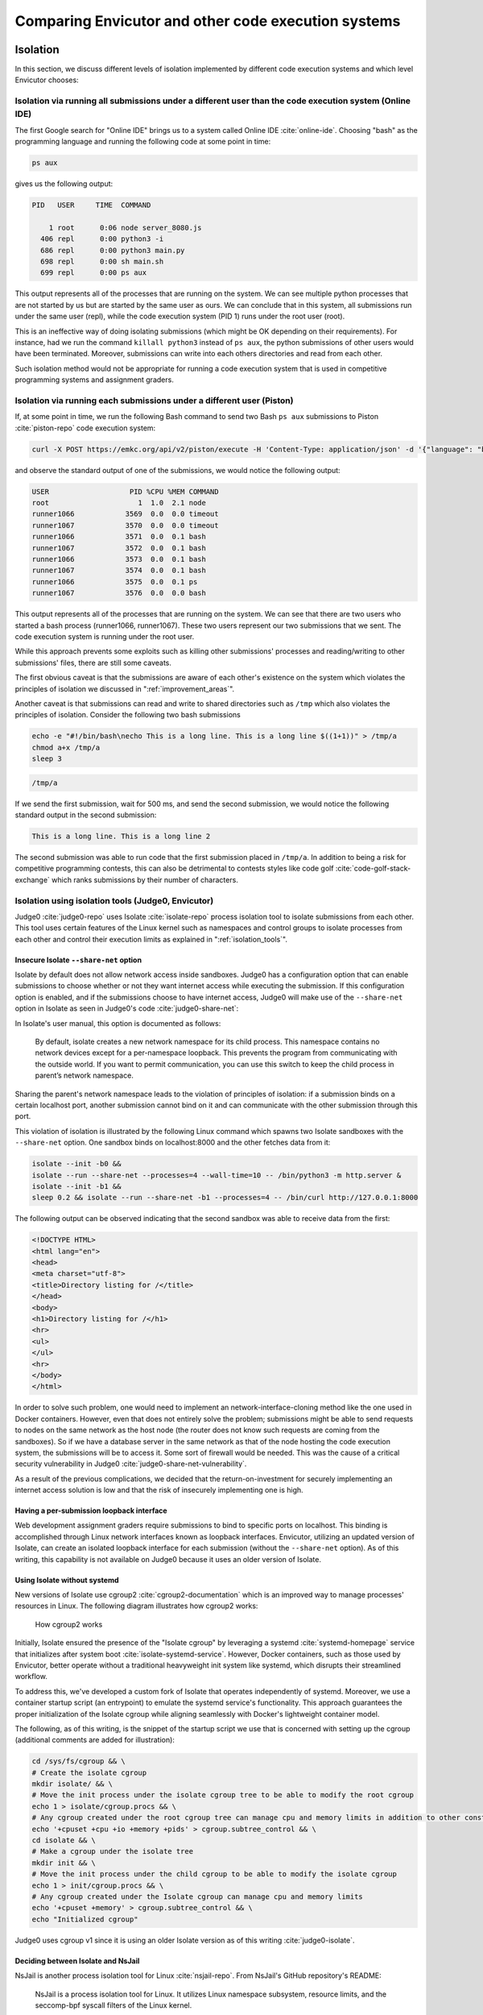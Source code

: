 Comparing Envicutor and other code execution systems
####################################################

Isolation
*********

In this section, we discuss different levels of isolation implemented by different code execution systems and which level Envicutor chooses:

Isolation via running all submissions under a different user than the code execution system (Online IDE)
========================================================================================================

The first Google search for "Online IDE" brings us to a system called Online IDE :cite:`online-ide`. Choosing "bash" as the programming language and running the following code at some point in time:

.. code-block:: bash

  ps aux

gives us the following output:

.. code-block::

  PID   USER     TIME  COMMAND

      1 root      0:06 node server_8080.js
    406 repl      0:00 python3 -i
    686 repl      0:00 python3 main.py
    698 repl      0:00 sh main.sh
    699 repl      0:00 ps aux

This output represents all of the processes that are running on the system. We can see multiple python processes that are not started by us but are started by the same user as ours. We can conclude that in this system, all submissions run under the same user (repl), while the code execution system (PID 1) runs under the root user (root).

This is an ineffective way of doing isolating submissions (which might be OK depending on their requirements). For instance, had we run the command ``killall python3`` instead of ``ps aux``, the python submissions of other users would have been terminated. Moreover, submissions can write into each others directories and read from each other.

Such isolation method would not be appropriate for running a code execution system that is used in competitive programming systems and assignment graders.

Isolation via running each submissions under a different user (Piston)
======================================================================

If, at some point in time, we run the following Bash command to send two Bash ``ps aux`` submissions to Piston :cite:`piston-repo` code execution system:

.. code-block:: bash

  curl -X POST https://emkc.org/api/v2/piston/execute -H 'Content-Type: application/json' -d '{"language": "bash", "version": "*", "files":[{"content": "ps -eo user:20,pid,pcpu,pmem,comm"}]}' | jq & curl -X POST https://emkc.org/api/v2/piston/execute -H 'Content-Type: application/json' -d '{"language": "bash", "version": "*", "files":[{"content": "ps -eo user:20,pid,pcpu,pmem,comm"}]}' | jq

and observe the standard output of one of the submissions, we would notice the following output:

.. code-block::

  USER                   PID %CPU %MEM COMMAND
  root                     1  1.0  2.1 node
  runner1066            3569  0.0  0.0 timeout
  runner1067            3570  0.0  0.0 timeout
  runner1066            3571  0.0  0.1 bash
  runner1067            3572  0.0  0.1 bash
  runner1066            3573  0.0  0.1 bash
  runner1067            3574  0.0  0.1 bash
  runner1066            3575  0.0  0.1 ps
  runner1067            3576  0.0  0.0 bash

This output represents all of the processes that are running on the system. We can see that there are two users who started a bash process (runner1066, runner1067). These two users represent our two submissions that we sent. The code execution system is running under the root user.

While this approach prevents some exploits such as killing other submissions' processes and reading/writing to other submissions' files, there are still some caveats.

The first obvious caveat is that the submissions are aware of each other's existence on the system which violates the principles of isolation we discussed in ":ref:`improvement_areas`".

Another caveat is that submissions can read and write to shared directories such as ``/tmp`` which also violates the principles of isolation. Consider the following two bash submissions


.. code-block:: bash

  echo -e "#!/bin/bash\necho This is a long line. This is a long line $((1+1))" > /tmp/a
  chmod a+x /tmp/a
  sleep 3

.. code-block:: bash

  /tmp/a

If we send the first submission, wait for 500 ms, and send the second submission, we would notice the following standard output in the second submission:

.. code-block::

  This is a long line. This is a long line 2

The second submission was able to run code that the first submission placed in ``/tmp/a``. In addition to being a risk for competitive programming contests, this can also be detrimental to contests styles like code golf :cite:`code-golf-stack-exchange` which ranks submissions by their number of characters.

Isolation using isolation tools (Judge0, Envicutor)
===================================================

Judge0 :cite:`judge0-repo` uses Isolate :cite:`isolate-repo` process isolation tool to isolate submissions from each other. This tool uses certain features of the Linux kernel such as namespaces and control groups to isolate processes from each other and control their execution limits as explained in ":ref:`isolation_tools`".

Insecure Isolate ``--share-net`` option
---------------------------------------

Isolate by default does not allow network access inside sandboxes. Judge0 has a configuration option that can enable submissions to choose whether or not they want internet access while executing the submission. If this configuration option is enabled, and if the submissions choose to have internet access, Judge0 will make use of the ``--share-net`` option in Isolate as seen in Judge0's code :cite:`judge0-share-net`:

.. code-block:: ruby
  :emphasize-lines: 6

  command = "isolate #{cgroups} \
  -s \
  -b #{box_id} \
  -M #{metadata_file} \
  #{submission.redirect_stderr_to_stdout ? "--stderr-to-stdout" : ""} \
  #{submission.enable_network ? "--share-net" : ""} \
  -t #{submission.cpu_time_limit} \
  -x #{submission.cpu_extra_time} \
  -w #{submission.wall_time_limit} \
  -k #{submission.stack_limit} \
  -p#{submission.max_processes_and_or_threads} \
  #{submission.enable_per_process_and_thread_time_limit ? (cgroups.present? ? "--no-cg-timing" : "") : "--cg-timing"} \
  #{submission.enable_per_process_and_thread_memory_limit ? "-m " : "--cg-mem="}#{submission.memory_limit} \
  -f #{submission.max_file_size} \
  -E HOME=/tmp \
  -E PATH=\"/usr/local/sbin:/usr/local/bin:/usr/sbin:/usr/bin:/sbin:/bin\" \
  -E LANG -E LANGUAGE -E LC_ALL -E JUDGE0_HOMEPAGE -E JUDGE0_SOURCE_CODE -E JUDGE0_MAINTAINER -E JUDGE0_VERSION \
  -d /etc:noexec \
  --run \
  -- /bin/bash $(basename #{run_script}) \
  < #{stdin_file} > #{stdout_file} 2> #{stderr_file} \
  "

In Isolate's user manual, this option is documented as follows:

  By default, isolate creates a new network namespace for its child process. This namespace contains no network devices except for a per-namespace loopback. This prevents the program from communicating with the outside world. If you want to permit communication, you can use this switch to keep the child process in parent’s network namespace.

Sharing the parent's network namespace leads to the violation of principles of isolation: if a submission binds on a certain localhost port, another submission cannot bind on it and can communicate with the other submission through this port.

This violation of isolation is illustrated by the following Linux command which spawns two Isolate sandboxes with the ``--share-net`` option. One sandbox binds on localhost:8000 and the other fetches data from it:

.. code-block:: bash

  isolate --init -b0 &&
  isolate --run --share-net --processes=4 --wall-time=10 -- /bin/python3 -m http.server &
  isolate --init -b1 &&
  sleep 0.2 && isolate --run --share-net -b1 --processes=4 -- /bin/curl http://127.0.0.1:8000

The following output can be observed indicating that the second sandbox was able to receive data from the first:

.. code-block:: html

  <!DOCTYPE HTML>
  <html lang="en">
  <head>
  <meta charset="utf-8">
  <title>Directory listing for /</title>
  </head>
  <body>
  <h1>Directory listing for /</h1>
  <hr>
  <ul>
  </ul>
  <hr>
  </body>
  </html>

In order to solve such problem, one would need to implement an network-interface-cloning method like the one used in Docker containers. However, even that does not entirely solve the problem; submissions might be able to send requests to nodes on the same network as the host node (the router does not know such requests are coming from the sandboxes). So if we have a database server in the same network as that of the node hosting the code execution system, the submissions will be to access it. Some sort of firewall would be needed. This was the cause of a critical security vulnerability in Judge0 :cite:`judge0-share-net-vulnerability`.

As a result of the previous complications, we decided that the return-on-investment for securely implementing an internet access solution is low and that the risk of insecurely implementing one is high.

Having a per-submission loopback interface
------------------------------------------

Web development assignment graders require submissions to bind to specific ports on localhost. This binding is accomplished through Linux network interfaces known as loopback interfaces. Envicutor, utilizing an updated version of Isolate, can create an isolated loopback interface for each submission (without the ``--share-net`` option). As of this writing, this capability is not available on Judge0 because it uses an older version of Isolate.

.. _isolate_systemd:

Using Isolate without systemd
-----------------------------

New versions of Isolate use cgroup2 :cite:`cgroup2-documentation` which is an improved way to manage processes' resources in Linux. The following diagram illustrates how cgroup2 works:

.. figure:: figures/cgroup2.png
  :alt: cgroup2
  :scale: 50%

  How cgroup2 works

Initially, Isolate ensured the presence of the "Isolate cgroup" by leveraging a systemd :cite:`systemd-homepage` service that initializes after system boot :cite:`isolate-systemd-service`. However, Docker containers, such as those used by Envicutor, better operate without a traditional heavyweight init system like systemd, which disrupts their streamlined workflow.

To address this, we've developed a custom fork of Isolate that operates independently of systemd. Moreover, we use a container startup script (an entrypoint) to emulate the systemd service's functionality. This approach guarantees the proper initialization of the Isolate cgroup while aligning seamlessly with Docker's lightweight container model.

The following, as of this writing, is the snippet of the startup script we use that is concerned with setting up the cgroup (additional comments are added for illustration):

.. code-block:: bash

  cd /sys/fs/cgroup && \
  # Create the isolate cgroup
  mkdir isolate/ && \
  # Move the init process under the isolate cgroup tree to be able to modify the root cgroup
  echo 1 > isolate/cgroup.procs && \
  # Any cgroup created under the root cgroup tree can manage cpu and memory limits in addition to other constraints
  echo '+cpuset +cpu +io +memory +pids' > cgroup.subtree_control && \
  cd isolate && \
  # Make a cgroup under the isolate tree
  mkdir init && \
  # Move the init process under the child cgroup to be able to modify the isolate cgroup
  echo 1 > init/cgroup.procs && \
  # Any cgroup created under the Isolate cgroup can manage cpu and memory limits
  echo '+cpuset +memory' > cgroup.subtree_control && \
  echo "Initialized cgroup"

Judge0 uses cgroup v1 since it is using an older Isolate version as of this writing :cite:`judge0-isolate`.

Deciding between Isolate and NsJail
-----------------------------------

NsJail is another process isolation tool for Linux :cite:`nsjail-repo`. From NsJail's GitHub repository's README:

  NsJail is a process isolation tool for Linux. It utilizes Linux namespace subsystem, resource limits, and the seccomp-bpf syscall filters of the Linux kernel.

It is used by code execution systems like Sandkasten :cite:`sandkasten-repo`.

Nsjail, however, does not provide ways for limiting the total CPU time via cgroup (only CPU-time-per-second can be limited) that can be used by the submission processes and does not provide a built-in way to report the metrics used by the submission. Hence, we opted to use Isolate since it seems to be better suited for code execution systems like Envicutor.

Execution limits
****************

Time limits
===========

Piston code execution system :cite:`piston-repo` uses the ``timeout`` Linux command and a programmed timeout interval to terminate a process that exceeds its time limit :cite:`piston-timeout`. This method measures wall-time, which is the total elapsed time from start to finish of the process, and does not consider CPU-time, which is the actual time the CPU spends executing the process.

As a result, if multiple submissions are running on the system simultaneously and the CPU is frequently context-switching between them due to the scheduling algorithm, the wall-time will include periods when the process is not being actively executed by the CPU. This can lead to inconsistencies in time-limiting submissions for competitive programming contests. Therefore, the preferred method for limiting the execution time in such contests is to measure CPU-time, as it provides a more accurate representation of the resources consumed by the process. Wall-time limitations are used mainly to ensure that a process does not run indefinitely and cause system hang-ups.

Envicutor and Judge0 provide options to limit both wall-time and CPU-time via their usage of Isolate.

Memory limits
=============

Piston code execution system uses the ``prlimit`` system command with the ``--as`` option to limit the amount of memory a process can allocate :cite:`piston-as`. This approach, however, enforces the memory limits on the processes and their children individually.

This can be suboptimal in some client systems which might want to limit that total memory that is used by a submission. Client systems that wish to limit the total memory usage will either have to limit the total number of processes in a submission to 1 or to ensure that ``max_number_of_processes * memory_limit = total_limit``. Both options can be constraining.

Envicutor and Judge0 provide an option to limit the total used memory through their usage of cgroup via Isolate. Though, Envicutor uses cgroup v2 while Judge0 uses cgroup v1 as discussed in ":ref:`isolate_systemd`".

Execution metrics
=================

Piston only reports standard output, standard error, exit signal and exit code :cite:`piston-metrics`. Envicutor and Judge0 add performance metrics such as cpu time, wall time and memory. These metrics are reported by Isolate and can be useful as described in ":ref:`improvement_areas`".

Package installation and runtimes management
********************************************

This section describes different approaches code execution systems use to manage package installation and managing runtimes as explained in :ref:`improvement_areas`, and the approach Envicutor uses.

All the runtime packages and dependencies are baked in the Docker image (Judge0)
================================================================================

Judge0 specifies the packages that are needed for the runtimes of the code execution system in its system's docker image :cite:`judge0-base-docker-image`.
The implications of such method is that a system reboot is needed to add new packages, and build/runtimes dependencies that a package requires need to be installed globally on the system. This can be problematic if two packages have conflicting dependencies.

For example, notice how the dependencies for the Octave programming language are installed globally using the ``apt`` package manager in the following snippet from the Dockerfile of the base docker image:

.. code-block:: dockerfile
  :emphasize-lines: 5

  ENV OCTAVE_VERSIONS \
        5.1.0
  RUN set -xe && \
      apt-get update && \
      apt-get install -y --no-install-recommends gfortran libblas-dev liblapack-dev libpcre3-dev && \
      rm -rf /var/lib/apt/lists/* && \
      for VERSION in $OCTAVE_VERSIONS; do \
        curl -fSsL "https://ftp.gnu.org/gnu/octave/octave-$VERSION.tar.gz" -o /tmp/octave-$VERSION.tar.gz && \
        mkdir /tmp/octave-$VERSION && \
        tar -xf /tmp/octave-$VERSION.tar.gz -C /tmp/octave-$VERSION --strip-components=1 && \
        rm /tmp/octave-$VERSION.tar.gz && \
        cd /tmp/octave-$VERSION && \
        ./configure \
          --prefix=/usr/local/octave-$VERSION && \
        make -j$(nproc) && \
        make -j$(nproc) install && \
        rm -rf /tmp/*; \
      done

In this example, several packages required for building Octave, such as ``gfortran``, ``libblas-dev``, ``liblapack-dev``, and ``libpcre3-dev``, are installed using apt-get. The curl command is then used to download the Octave source code, which is subsequently compiled and installed.

However, this method can pose challenges. For instance, if another language or tool requires a different version of ``liblapack-dev``, it could lead to conflicts and potentially break existing setups.

Runtime packages are installed while running the system, dependencies are baked in the Docker image (Piston)
============================================================================================================

Piston allows pre-compiled binaries of the packages required for the runtime to be downloaded while the code execution system is running :cite:`piston-runtime-installation`. This solves the problem of having to reboot a system to add a new runtime, but still does not solve the problem of having the dependencies for running the packages of the runtime installed globally on the system.

The following is a snippet from the Dockerfile of Piston's base Docker image :cite:`piston-dockerfile`:

.. code-block:: dockerfile

  RUN apt-get update && \
      apt-get install -y libxml2 gnupg tar coreutils util-linux libc6-dev \
      binutils build-essential locales libpcre3-dev libevent-dev libgmp3-dev \
      libncurses6 libncurses5 libedit-dev libseccomp-dev rename procps python3 \
      libreadline-dev libblas-dev liblapack-dev libpcre3-dev libarpack2-dev \
      libfftw3-dev libglpk-dev libqhull-dev libqrupdate-dev libsuitesparse-dev \
      libsundials-dev libpcre2-dev && \
      rm -rf /var/lib/apt/lists/*

.. _envicutor_nix:

Runtime packages and their dependencies are installed while running the system and all packages are isolated from each other (Envicutor)
========================================================================================================================================

As explained in ":ref:`nix_package_management`", Envicutor uses Nix to handle runtime installation while the system is running. Nix operates in such a way that all packages and their dependencies are isolated from each other and that packages with different dependencies can co-exist on the same system :cite:`nix-phd`.

The client system passes a "nix shell file" :cite:`nix-shell-docs` (shell.nix) to Envicutor, specifies the runtime name, the compile command, the run command, and the main source file name, and Envicutor handles setting up this runtime. The following pseudocode is an example of a request that is sent to Envicutor to have a Python runtime available:

.. code-block::

  sendRequest('POST', `${BASE_URL}/runtimes`, {
        name: 'Python',
        nix_shell: `
  { pkgs ? import (
    fetchTarball {
      url="https://github.com/NixOS/nixpkgs/archive/72da83d9515b43550436891f538ff41d68eecc7f.tar.gz";
      sha256="177sws22nqkvv8am76qmy9knham2adfh3gv7hrjf6492z1mvy02y";
    }
  ) {} }:
  pkgs.mkShell {
    nativeBuildInputs = with pkgs; [
        python3
    ];
  }`,
        compile_script: '',
        run_script: 'python3 main.py',
        source_file_name: 'main.py'
      })

This leads to the following nix file being sent to Envicutor:

.. code-block:: nix

  { pkgs ? import (
    fetchTarball {
      url="https://github.com/NixOS/nixpkgs/archive/72da83d9515b43550436891f538ff41d68eecc7f.tar.gz";
      sha256="177sws22nqkvv8am76qmy9knham2adfh3gv7hrjf6492z1mvy02y";
    }
  ) {} }:
  pkgs.mkShell {
    nativeBuildInputs = with pkgs; [
        python3
    ];
  }

.. _nix_slow_startup:

Overcoming the slow startup time of nix-shell
---------------------------------------------

Since Nix packages are isolated from each other and from the global execution environment, the ``nix-shell`` command must be used to make the packages specified in the ``shell.nix`` file available in the current environment (even if the Nix packages are downloaded on the system).

The problem is that Nix needs to do a lot of computations in order to parse the packages in ``shell.nix``, identify where they point to on the system and download non-existing packages. For example, running the ``nix-shell`` command on the previous nix file containing the python package takes about 650 milliseconds to make the environment available on the machine of the author of this part of the document (with the Nix Python packages already downloaded).

If we consider that the following Python program, that does about one million Python operations, takes 150 milliseconds on the same machine, we can see how large of an overhead the ``nix-shell`` command becomes:

.. code-block:: python

  i = 0
  for i in range(1000000):
      i += 1

One million operations can be considered a common number of operations in competitive programming problems test cases. So, aside from performance problems, such overhead will also introduce challenges with setting the time limits on problems (having to account for the cpu time of the nix-shell startup in addition to the cpu time of the submission).

To optimize our environment setup process, we implemented a solution where the ``nix-shell`` command is executed only once after adding the runtime. Adding the runtime is handled by a separate endpoint from the code execution endpoint. We then cache the resulting environment variables by running the ``env`` command within the created Nix environment and saving its output to a file. Before executing a code submission, these cached environment variables are loaded into the environment, eliminating the need to run ``nix-shell`` again.

The following code snippet from Envicutor shows how the ``env`` command is used to get the environment variables of the nix shell while adding a new runtime:

.. code-block:: rust
  :emphasize-lines: 1,4,12

  let mut cmd = Command::new("env");
  cmd.arg("-i")
      .arg("PATH=/bin")
      .arg(format!("{NIX_BIN_PATH}/nix-shell"))
      .args(["--timeout".to_string(), installation_timeout.to_string()])
      .arg(nix_shell_path)
      .args(["--run", "/bin/bash -c env"]);
  let cmd_res = cmd.output().await.map_err(|e| {
      eprintln!("Failed to run nix-shell: {e}");
      INTERNAL_SERVER_ERROR_RESPONSE.into_response()
  })?;
  let stdout = String::from_utf8_lossy(&cmd_res.stdout).to_string();
  let stderr = String::from_utf8_lossy(&cmd_res.stderr).to_string();

The following snippet shows how the output of the ``env`` command is saved to a file to cache the environment variables:

.. code-block:: rust
  :emphasize-lines: 4

  let env_script_path = format!("{runtime_dir}/env");
  crate::fs::write_file_and_set_permissions(
      &env_script_path,
      &stdout,
      Permissions::from_mode(0o755),
  )
  .await
  .map_err(|e| {
      eprintln!("Failed to write env script: {e}");
      INTERNAL_SERVER_ERROR_RESPONSE.into_response()
  })?;

The following snippet shows a part of the process of loading the environment variables into the environment of the submission:

.. code-block:: rust
  :emphasize-lines: 37

  async fn add_env_vars_from_file(cmd: &mut Command, file_path: &str) -> Result<(), Error> {
      let env = fs::read_to_string(file_path)
          .await
          .map_err(|e| anyhow!("Failed to read environment variables from: {file_path}: {e}"))?;
      let lines = env.lines();

      let mut line_count = 0;
      let mut key = String::new();
      let mut value = String::new();
      for line in lines {
          if line.contains('=') {
              if !key.is_empty() {
                  cmd.env(&key, &value);
              }
              let mut entry: Vec<&str> = line.split('=').collect();
              value = match entry.pop() {
                  Some(e) => e.to_string(),
                  None => {
                      return Err(anyhow!("Found a bad line in the env file: {file_path}"));
                  }
              };
              key = match entry.pop() {
                  Some(e) => e.to_string(),
                  None => {
                      return Err(anyhow!("Found a bad line in the env file: {file_path}"));
                  }
              };
          } else {
              value.push('\n');
              value.push_str(line);
          }
          line_count += 1;
          if line_count % 500 == 0 {
              yield_now().await;
          }
      }
      cmd.env(&key, &value);
      Ok(())
  }

Concurrency
***********

For reasons discussed in ":ref:`objectives`", only a certain number of submissions shall be allowed to run at a time on the system. This section describes different approaches code execution systems take to ensure that, and the approach that Envicutor takes.

Programmed semaphore in Node.js (Piston)
========================================

Piston uses a semaphore that is manually programmed in Node.js to limit the number of submissions that can run at a time. The following code snippet in Piston shows the process of a acquiring a semaphore permit with some added comments for illustration :cite:`piston-job-file`:

.. code-block:: javascript

  if (remaining_job_spaces < 1) { // If all semaphore permits are taken
      this.logger.info(`Awaiting job slot`);
      await new Promise(resolve => {
          job_queue.push(resolve);
      }); // Stay blocked till this promise gets resolved (by releasing a permit in another semaphore)
  }
  this.logger.info(`Priming job`);
  remaining_job_spaces--; // Acquire the semaphore

The following code snippet in Piston shows the process of releasing the semaphore permit after the submission finishes with some added comments for illustration:

.. code-block:: javascript

  async cleanup() {
      this.logger.info(`Cleaning up job`);

      this.exit_cleanup(); // Run process janitor, just incase there are any residual processes somehow
      this.close_cleanup();
      await this.cleanup_filesystem();

      remaining_job_spaces++; // Increase the number of available permits
      if (job_queue.length > 0) {
          job_queue.shift()(); // Release the permit (unblock the waiting jobs)
      }
  }

Using manually programmed semaphores like this can lead to data races and inefficiencies, particularly if not carefully managed.

Resque workers (Judge0)
=======================

Judge0 makes use of task queues and workers that pull tasks from these queues using Resque :cite:`resque-homepage`. It provides a way to configure the number of workers that can run concurrently :cite:`judge0-workers`. Such approach helps in scalability since workers can distributed across multiple machines.

Tokio Semaphore and RwLock (Envicutor)
======================================

Envicutor makes use of the Semaphore :cite:`tokio-semaphore` and RwLock :cite:`tokio-rwlock` objects in Rust's asynchronous runtime: Tokio :cite:`tokio-homepage`. These primitives help manage concurrent access to resources and ensure safety through Rust's ownership system and compile-time checks.

In Envicutor, we ensure that no submissions can run while a runtime installation is in progress. This is to ensure that the resources used by the installation process does not affect the resources needed by the submissions. We also ensure that no two installation processes can run at the same time. This is to avoid concurrency issues with Nix.

To ensure that only one installation can run at a time without any concurrent submissions, an RwLock is used. An RwLock is a synchronization primitive that allows multiple readers but only one writer at a time. During the installation process, a "write lock" is acquired before it begins and released after it ends, ensuring exclusive access for the installation. The submission execution process acquires a "read lock" before it begins and releases it after it ends. Because the read lock is acquired from the same RwLock as the installation, submissions are blocked if there is an ongoing installation, preventing any concurrent submissions during that time. However, if there is no installation in progress, multiple submissions can run concurrently as they only require read locks, allowing them to proceed simultaneously.

We believe such blocking should not cause major performance downsides since runtimes installation is an infrequent operation.

To limit the number of submissions that can run concurrently at a time, we use a Semaphore. A Semaphore is a synchronization primitive that controls access to a shared resource by maintaining a set number of permits. Each submission acquires a permit before it begins and releases it after it ends. If all permits are taken, additional submissions must wait until a permit is released. This ensures that no more than the specified number of submissions can run at the same time, effectively limiting concurrency and preventing resource exhaustion.

Envicutor leaves scalability decisions up to the client system.
